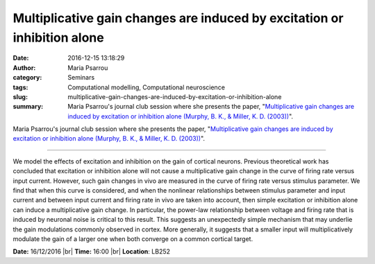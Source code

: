 Multiplicative gain changes are induced by excitation or inhibition alone
#########################################################################
:date: 2016-12-15 13:18:29
:author: Maria Psarrou
:category: Seminars
:tags: Computational modelling, Computational neuroscience
:slug: multiplicative-gain-changes-are-induced-by-excitation-or-inhibition-alone
:summary: Maria Psarrou's journal club session where she presents the paper, "`Multiplicative gain changes are induced by excitation or inhibition alone (Murphy, B. K., & Miller, K. D. (2003))`_".

Maria Psarrou's journal club session where she presents the paper, "`Multiplicative gain changes are induced by excitation or inhibition alone (Murphy, B. K., & Miller, K. D. (2003))`_".



------


We model the effects of excitation and inhibition on the gain of cortical neurons. Previous theoretical work has concluded that excitation or inhibition alone will not cause a multiplicative gain change in the curve of firing rate versus input current. However, such gain changes in vivo are measured in the curve of firing rate versus stimulus parameter. We find that when this curve is considered, and when the nonlinear relationships between stimulus parameter and input current and between input current and firing rate in vivo are taken into account, then simple excitation or inhibition alone can induce a multiplicative gain change. In particular, the power-law relationship between voltage and firing rate that is induced by neuronal noise is critical to this result. This suggests an unexpectedly simple mechanism that may underlie the gain modulations commonly observed in cortex. More generally, it suggests that a smaller input will multiplicatively modulate the gain of a larger one when both converge on a common cortical target.

.. _Multiplicative gain changes are induced by excitation or inhibition alone (Murphy, B. K.,  & Miller, K. D. (2003)): http://www.jneurosci.org/content/23/31/10040.long


**Date:** 16/12/2016 |br|
**Time:** 16:00 |br|
**Location**: LB252

.. |br| raw:: html

    <br />

